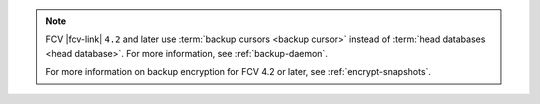 .. note:: 

   FCV |fcv-link| ``4.2`` and later use 
   :term:`backup cursors <backup cursor>` instead of
   :term:`head databases <head database>`. For
   more information, see :ref:`backup-daemon`.

   For more information on backup encryption for FCV 4.2 or 
   later, see :ref:`encrypt-snapshots`.